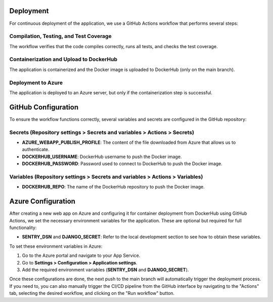 Deployment
==========

For continuous deployment of the application, we use a GitHub Actions workflow that performs several steps:

Compilation, Testing, and Test Coverage
---------------------------------------

The workflow verifies that the code compiles correctly, runs all tests, and checks the test coverage.

Containerization and Upload to DockerHub
----------------------------------------

The application is containerized and the Docker image is uploaded to DockerHub (only on the main branch).

Deployment to Azure
-------------------

The application is deployed to an Azure server, but only if the containerization step is successful.

GitHub Configuration
====================

To ensure the workflow functions correctly, several variables and secrets are configured in the GitHub repository:

Secrets (Repository settings > Secrets and variables > Actions > Secrets)
-------------------------------------------------------------------------

- **AZURE_WEBAPP_PUBLISH_PROFILE**: The content of the file downloaded from Azure that allows us to authenticate.
- **DOCKERHUB_USERNAME**: DockerHub username to push the Docker image.
- **DOCKERHUB_PASSWORD**: Password used to connect to DockerHub to push the Docker image.

Variables (Repository settings > Secrets and variables > Actions > Variables)
-----------------------------------------------------------------------------

- **DOCKERHUB_REPO**: The name of the DockerHub repository to push the Docker image.

Azure Configuration
===================

After creating a new web app on Azure and configuring it for container deployment from DockerHub using GitHub Actions, we set the necessary environment variables for the application. These are optional but required for full functionality:

- **SENTRY_DSN** and **DJANGO_SECRET**: Refer to the local development section to see how to obtain these variables.

To set these environment variables in Azure:

1. Go to the Azure portal and navigate to your App Service.
2. Go to **Settings > Configuration > Application settings**.
3. Add the required environment variables (**SENTRY_DSN** and **DJANGO_SECRET**).

Once these configurations are done, the next push to the main branch will automatically trigger the deployment process. If you need to, you can also manually trigger the CI/CD pipeline from the GitHub interface by navigating to the "Actions" tab, selecting the desired workflow, and clicking on the "Run workflow" button.
